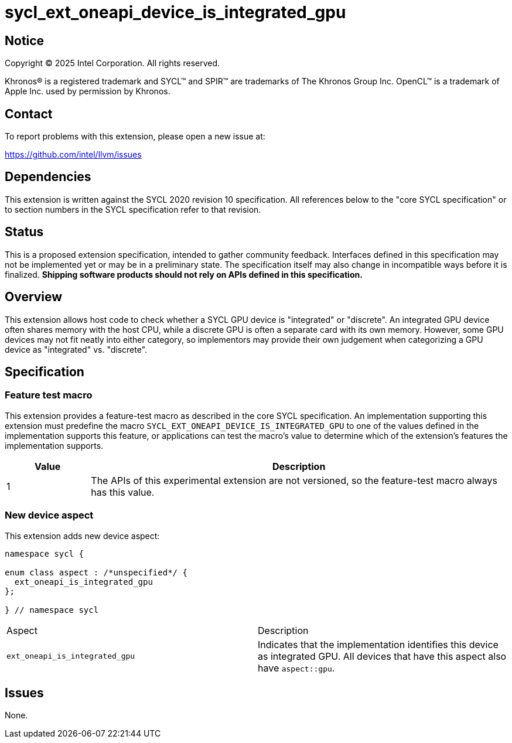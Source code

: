 = sycl_ext_oneapi_device_is_integrated_gpu

:source-highlighter: coderay
:coderay-linenums-mode: table

// This section needs to be after the document title.
:doctype: book
:toc2:
:toc: left
:encoding: utf-8
:lang: en
:dpcpp: pass:[DPC++]
:endnote: &#8212;{nbsp}end{nbsp}note

// Set the default source code type in this document to C++,
// for syntax highlighting purposes.  This is needed because
// docbook uses c++ and html5 uses cpp.
:language: {basebackend@docbook:c++:cpp}


== Notice

[%hardbreaks]
Copyright (C) 2025 Intel Corporation.  All rights reserved.

Khronos(R) is a registered trademark and SYCL(TM) and SPIR(TM) are trademarks
of The Khronos Group Inc.  OpenCL(TM) is a trademark of Apple Inc. used by
permission by Khronos.


== Contact

To report problems with this extension, please open a new issue at:

https://github.com/intel/llvm/issues


== Dependencies

This extension is written against the SYCL 2020 revision 10 specification.
All references below to the "core SYCL specification" or to section numbers in
the SYCL specification refer to that revision.


== Status

This is a proposed extension specification, intended to gather community
feedback.  Interfaces defined in this specification may not be implemented yet
or may be in a preliminary state.  The specification itself may also change in
incompatible ways before it is finalized.  *Shipping software products should
not rely on APIs defined in this specification.*


== Overview

This extension allows host code to check whether a SYCL GPU device is "integrated"
or "discrete". An integrated GPU device often shares memory with the host CPU,
while a discrete GPU is often a separate card with its own memory. However, some
GPU devices may not fit neatly into either category, so implementors may provide
their own judgement when categorizing a GPU device as "integrated" vs. "discrete".


== Specification

=== Feature test macro

This extension provides a feature-test macro as described in the core SYCL
specification. An implementation supporting this extension must predefine the
macro `SYCL_EXT_ONEAPI_DEVICE_IS_INTEGRATED_GPU` to one of the values defined
in the implementation supports this feature, or applications can test the
macro's value to determine which of the extension's features the implementation
supports.

[%header,cols="1,5"]
|===
|Value
|Description

|1
|The APIs of this experimental extension are not versioned, so the feature-test
 macro always has this value.
|===

=== New device aspect

This extension adds new device aspect:

```c++
namespace sycl {

enum class aspect : /*unspecified*/ {
  ext_oneapi_is_integrated_gpu
};

} // namespace sycl
```

[width="100%",%header,cols="50%,50%"]
|===
|Aspect
|Description

|`ext_oneapi_is_integrated_gpu`
|Indicates that the implementation identifies this device as integrated GPU. All devices
that have this aspect also have `aspect::gpu`.
|===

== Issues

None.
